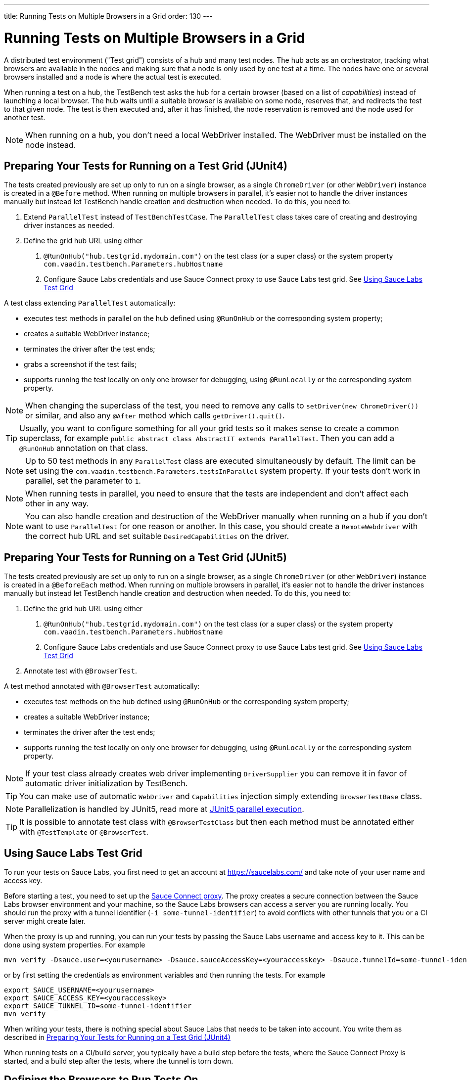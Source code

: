 ---
title: Running Tests on Multiple Browsers in a Grid
order: 130
---

= Running Tests on Multiple Browsers in a Grid

A distributed test environment ("Test grid") consists of a hub and many test nodes.
The hub acts as an orchestrator, tracking what browsers are available in the nodes and making sure that a node is only used by one test at a time.
The nodes have one or several browsers installed and a node is where the actual test is executed.

When running a test on a hub, the TestBench test asks the hub for a certain browser (based on a list of __capabilities__) instead of launching a local browser.
The hub waits until a suitable browser is available on some node, reserves that, and redirects the test to that given node.
The test is then executed and, after it has finished, the node reservation is removed and the node used for another test.

[NOTE]
When running on a hub, you don't need a local WebDriver installed. The WebDriver must be installed on the node instead.

[[preparing-tests]]
== Preparing Your Tests for Running on a Test Grid (JUnit4)
The tests created previously are set up only to run on a single browser, as a single `ChromeDriver` (or other `WebDriver`) instance is created in a `@Before` method.
When running on multiple browsers in parallel, it's easier not to handle the driver instances manually but instead let TestBench handle creation and destruction when needed.
To do this, you need to:

1. Extend `ParallelTest` instead of `TestBenchTestCase`.
The `ParallelTest` class takes care of creating and destroying driver instances as needed.
2. Define the grid hub URL using either
a. `@RunOnHub("hub.testgrid.mydomain.com")` on the test class (or a super class) or the system property `com.vaadin.testbench.Parameters.hubHostname`
b. Configure Sauce Labs credentials and use Sauce Connect proxy to use Sauce Labs test grid.
See <<sauce-labs-grid>>

A test class extending `ParallelTest` automatically:

* executes test methods in parallel on the hub defined using `@RunOnHub` or the corresponding system property;
* creates a suitable WebDriver instance;
* terminates the driver after the test ends;
* grabs a screenshot if the test fails;
* supports running the test locally on only one browser for debugging, using `@RunLocally` or the corresponding system property.

[NOTE]
When changing the superclass of the test, you need to remove any calls to [methodname]`setDriver(new ChromeDriver())` or similar, and also any `@After` method which calls [methodname]`getDriver().quit()`.

[TIP]
Usually, you want to configure something for all your grid tests so it makes sense to create a common superclass, for example `public abstract class AbstractIT extends ParallelTest`.
Then you can add a `@RunOnHub` annotation on that class.

[NOTE]
Up to 50 test methods in any `ParallelTest` class are executed simultaneously by default.
The limit can be set using the `com.vaadin.testbench.Parameters.testsInParallel` system property.
If your tests don't work in parallel, set the parameter to `1`.

[NOTE]
When running tests in parallel, you need to ensure that the tests are independent and don't affect each other in any way.

[NOTE]
You can also handle creation and destruction of the WebDriver manually when running on a hub if you don't want to use `ParallelTest` for one reason or another.
In this case, you should create a `RemoteWebdriver` with the correct hub URL and set suitable `DesiredCapabilities` on the driver.

== Preparing Your Tests for Running on a Test Grid (JUnit5)
The tests created previously are set up only to run on a single browser, as a single `ChromeDriver` (or other `WebDriver`) instance is created in a `@BeforeEach` method.
When running on multiple browsers in parallel, it's easier not to handle the driver instances manually but instead let TestBench handle creation and destruction when needed.
To do this, you need to:

1. Define the grid hub URL using either
a. `@RunOnHub("hub.testgrid.mydomain.com")` on the test class (or a super class) or the system property `com.vaadin.testbench.Parameters.hubHostname`
b. Configure Sauce Labs credentials and use Sauce Connect proxy to use Sauce Labs test grid.
See <<sauce-labs-grid>>
2. Annotate test with `@BrowserTest`.

A test method annotated with `@BrowserTest` automatically:

* executes test methods on the hub defined using `@RunOnHub` or the corresponding system property;
* creates a suitable WebDriver instance;
* terminates the driver after the test ends;
* supports running the test locally on only one browser for debugging, using `@RunLocally` or the corresponding system property.

[NOTE]
If your test class already creates web driver implementing `DriverSupplier` you can remove it in favor of automatic driver initialization by TestBench.

[TIP]
You can make use of automatic `WebDriver` and `Capabilities` injection simply extending `BrowserTestBase` class.

[NOTE]
Parallelization is handled by JUnit5, read more at link:https://junit.org/junit5/docs/current/user-guide/#writing-tests-parallel-execution[JUnit5 parallel execution].

[TIP]
It is possible to annotate test class with `@BrowserTestClass` but then each method must be annotated either with `@TestTemplate` or `@BrowserTest`.

[role="since:com.vaadin:vaadin@V23.2"]
[[sauce-labs-grid]]
== Using Sauce Labs Test Grid
To run your tests on Sauce Labs, you first need to get an account at https://saucelabs.com/ and take note of your user name and access key.

Before starting a test, you need to set up the https://docs.saucelabs.com/secure-connections/sauce-connect/quickstart/[Sauce Connect proxy].
The proxy creates a secure connection between the Sauce Labs browser environment and your machine, so the Sauce Labs browsers can access a server you are running locally.
You should run the proxy with a tunnel identifier (`-i some-tunnel-identifier`) to avoid conflicts with other tunnels that you or a CI server might create later.

When the proxy is up and running, you can run your tests by passing the Sauce Labs username and access key to it.
This can be done using system properties.
For example

```sh
mvn verify -Dsauce.user=<yourusername> -Dsauce.sauceAccessKey=<youraccesskey> -Dsauce.tunnelId=some-tunnel-identifier
```
or by first setting the credentials as environment variables and then running the tests.
For example

```sh
export SAUCE_USERNAME=<yourusername>
export SAUCE_ACCESS_KEY=<youraccesskey>
export SAUCE_TUNNEL_ID=some-tunnel-identifier
mvn verify
```

When writing your tests, there is nothing special about Sauce Labs that needs to be taken into account.
You write them as described in <<preparing-tests>>

When running tests on a CI/build server, you typically have a build step before the tests, where the Sauce Connect Proxy is started, and a build step after the tests, where the tunnel is torn down.

== Defining the Browsers to Run Tests On
You can define the tested browsers and their versions in an environment variable `TESTBENCH_GRID_BROWSERS` or system property `com.vaadin.testbench.Parameters.gridBrowsers` with a comma-separated list; for example `-Dcom.vaadin.testbench.Parameters.gridBrowsers=chrome,firefox,safari-11,safari-9`.

If you don't want to use the environment variable, you can define the configuration in your test class, in a method annotated with `@BrowserConfiguration`.
It returns a list of `DesiredCapabilities`, typically describing what platform, OS, and browser name/version should be used.
Typically this is defined in a superclass for the test, so that all tests are run on the same browsers.
For example

[.example]
--
[source,java]
----
<source-info group="JUnit4"></source-info>
@RunOnHub("hub.testgrid.mydomain.com")
public abstract class AbstractIT extends ParallelTest {

   @BrowserConfiguration
   public List<DesiredCapabilities> getBrowserConfiguration() {
       List<DesiredCapabilities> browsers =
           new ArrayList<DesiredCapabilities>();

       // Add all the browsers you want to test
       browsers.add(BrowserUtil.firefox());
       browsers.add(BrowserUtil.chrome());
       browsers.add(BrowserUtil.ie11());

       return browsers;
   }
}
----
[source,java]
----
<source-info group="JUnit5"></source-info>
@RunOnHub("hub.testgrid.mydomain.com")
public abstract class AbstractIT extends BrowserTestBase {

   @BrowserConfiguration
   public List<DesiredCapabilities> getBrowserConfiguration() {
       List<DesiredCapabilities> browsers =
           new ArrayList<DesiredCapabilities>();

       // Add all the browsers you want to test
       browsers.add(BrowserUtil.firefox());
       browsers.add(BrowserUtil.chrome());
       browsers.add(BrowserUtil.ie11());

       return browsers;
   }
}
----
--

[NOTE]
The `BrowserUtil` helper methods create a `DesiredCapability` object which often works.
To customize the versions and other values, annotate your test class using `@BrowserFactory(MyBrowserFactory.class)` and implement `MyBrowserFactory` by extending `DefaultBrowserFactory`.

[TIP]
To run a multi-browser test locally, you can use the `com.vaadin.testbench.Parameters.runLocally` system property (or a `@RunLocally` annotation on the test class) to override what browser to run on.
The value of the property or annotation should be the browser to run on, for example `chrome` or `@RunLocally(Browser.CHROME)`. When `RunLocally` is used, any hub configuration is also ignored and a local WebDriver is used.


[discussion-id]`1562D591-B570-45C4-8813-A278ADA35A7C`
